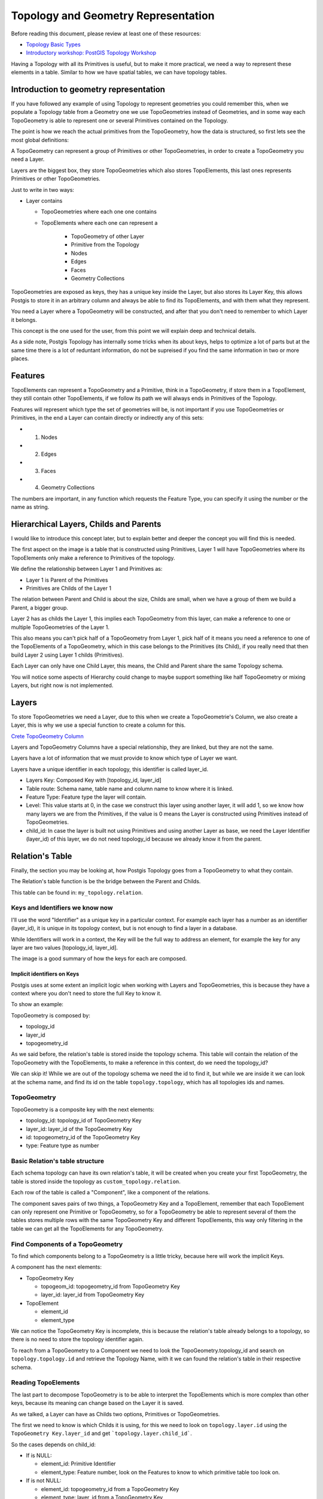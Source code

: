.. _topology:

Topology and Geometry Representation
====================================

Before reading this document, please review at least one of these resources:

* `Topology Basic Types <https://postgis.net/workshops/en/postgis-intro/topology_base_types.html>`_
* `Introductory workshop: PostGIS Topology Workshop <https://postgis.net/workshops/en/postgis-intro/topology.html>`_
Having a Topology with all its Primitives is useful, but to make it more practical, we need a way to represent these elements in a table. Similar to how we have spatial tables, we can have topology tables.

Introduction to geometry representation
---------------------------------------

If you have followed any example of using Topology to represent geometries you could remember this, when we populate a Topology table from a Geometry one we use TopoGeometries instead of Geometries, and in some way each TopoGeometry is able to represent one or several Primitives contained on the Topology.

.. image:: ./topology/geomtable2topotable.png
  :align: center

The point is how we reach the actual primitives from the TopoGeometry, how the data is structured, so first lets see the most global definitions:

.. image:: ./topology/topology_main_concept.png
  :align: center

A TopoGeometry can represent a group of Primitives or other TopoGeometries, in order to create a TopoGeometry you need a Layer.

Layers are the biggest box, they store TopoGeometries which also stores TopoElements, this last ones represents Primitives or other TopoGeometries.


Just to write in two ways:

- Layer contains

  - TopoGeometries where each one one contains
  - TopoElements where each one can represent a

	- TopoGeometry of other Layer
	- Primitive from the Topology

  	- Nodes
  	- Edges
  	- Faces
  	- Geometry Collections

TopoGeometries are exposed as keys, they has a unique key inside the Layer, but also stores its Layer Key, this allows Postgis to store it in an arbitrary column and always be able to find its TopoElements, and with them what they represent.

You need a Layer where a TopoGeometry will be constructed, and after that you don't need to remember to which Layer it belongs.

This concept is the one used for the user, from this point we will explain deep and technical details.

As a side note, Postgis Topology has internally some tricks when its about keys, helps to optimize a lot of parts but at the same time there is a lot of reduntant information, do not be supreised if you find the same information in two or more places.

Features
--------

TopoElements can represent a TopoGeometry and a Primitive, think in a TopoGeometry, if store them in a TopoElement, they still contain other TopoElements, if we follow its path we will always ends in Primitives of the Topology.

Features will represent which type the set of geometries will be, is not important if you use TopoGeometries or Primitives, in the end a Layer can contain directly or indirectly any of this sets:

- (1) Nodes
- (2) Edges
- (3) Faces
- (4) Geometry Collections

The numbers are important, in any function which requests the Feature Type, you can specify it using the number or the name as string.

Hierarchical Layers, Childs and Parents
---------------------------------------

I would like to introduce this concept later, but to explain better and deeper the concept you will find this is needed.

.. image:: ./topology/hierarchy.png
  :align: center

The first aspect on the image is a table that is constructed using Primitives, Layer 1 will have TopoGeometries where its TopoElements only make a reference to Primitives of the topology.

We define the relationship between Layer 1 and Primitives as:

- Layer 1 is Parent of the Primitives
- Primitives are Childs of the Layer 1

The relation between Parent and Child is about the size, Childs are small, when we have a group of them we build a Parent, a bigger group.

Layer 2 has as childs the Layer 1, this implies each TopoGeometry from this layer, can make a reference to one or multiple TopoGeometries of the Layer 1.

This also means you can't pick half of a TopoGeometry from Layer 1, pick half of it means you need a reference to one of the TopoElements of a TopoGeometry, which in this case belongs to the Primitives (its Child), if you really need that then build Layer 2 using Layer 1 childs (Primitives).

Each Layer can only have one Child Layer, this means, the Child and Parent share the same Topology schema.

You will notice some aspects of Hierarchy could change to maybe support something like half TopoGeometry or mixing Layers, but right now is not implemented.

Layers
------

To store TopoGeometries we need a Layer, due to this when we create a TopoGeometrie's Column, we also create a Layer, this is why we use a special function to create a column for this.

`Crete TopoGeometry Column <https://postgis.net/docs/AddTopoGeometryColumn.html>`_

Layers and TopoGeometry Columns have a special relationship, they are linked, but they are not the same.

Layers have a lot of information that we must provide to know which type of Layer we want.

Layers have a unique identifier in each topology, this identifier is called layer_id.

- Layers Key: Composed Key with [topology_id, layer_id]
- Table route: Schema name, table name and column name to know where it is linked.
- Feature Type: Feature type the layer will contain.
- Level: This value starts at 0, in the case we construct this layer using another layer, it will add 1, so we know how many layers we are from the Primitives, if the value is 0 means the Layer is constructed using Primitives instead of TopoGeometries.
- child_id: In case the layer is built not using Primitives and using another Layer as base, we need the Layer Identifier (layer_id) of this layer, we do not need topology_id because we already know it from the parent.

Relation's Table
----------------

Finally, the section you may be looking at, how Postgis Topology goes from a TopoGeometry to what they contain.

The Relation's table function is be the bridge between the Parent and Childs.

This table can be found in: ``my_topology.relation``.

Keys and Identifiers we know now
<<<<<<<<<<<<<<<<<<<<<<<<<<<<<<<<

I'll use the word "Identifier" as a unique key in a particular context. For example each layer has a number as an identifier (layer_id), it is unique in its topology context, but is not enough to find a layer in a database.

While Identifiers will work in a context, the Key will be the full way to address an element, for example the key for any layer are two values [topology_id, layer_id].

.. image:: ./topology/topo_keys.png
  :align: center
  :width: 600

The image is a good summary of how the keys for each are composed.

Implicit identifiers on Keys
>>>>>>>>>>>>>>>>>>>>>>>>>>>>

Postgis uses at some extent an implicit logic when working with Layers and TopoGeometries, this is because they have a context where you don't need to store the full Key to know it.

To show an example:

TopoGeometry is composed by:

- topology_id
- layer_id
- topogeometry_id

As we said before, the relation's table is stored inside the topology schema. This table will contain the relation of the TopoGeometry with the TopoElements, to make a reference in this context, do we need the topology_id?

We can skip it! While we are out of the topology schema we need the id to find it, but while we are inside it we can look at the schema name, and find its id on the table ``topology.topology``, which has all topologies ids and names.

TopoGeometry
<<<<<<<<<<<<

TopoGeometry is a composite key with the next elements:

- topology_id: topology_id of TopoGeometry Key
- layer_id: layer_id of the TopoGeometry Key
- id: topogeometry_id of the TopoGeometry Key
- type: Feature type as number

Basic Relation's table structure
<<<<<<<<<<<<<<<<<<<<<<<<<<<<<<<<

Each schema topology can have its own relation's table, it will be created when you create your first TopoGeometry, the table is stored inside the topology as ``custom_topology.relation``.

Each row of the table is called a "Component", like a component of the relations.

The component saves pairs of two things, a TopoGeometry Key and a TopoElement, remember that each TopoElement can only represent one Primitive or TopoGeometry, so for a TopoGeometry be able to represent several of them the tables stores multiple rows with the same TopoGeometry Key and different TopoElements, this way only filtering in the table we can get all the TopoElements for any TopoGeometry.

.. image:: ./topology/components.png
  :align: center
  :width: 800

Find Components of a TopoGeometry
<<<<<<<<<<<<<<<<<<<<<<<<<<<<<<<<<

To find which components belong to a TopoGeometry is a little tricky, because here will work the implicit Keys.

A component has the next elements:

- TopoGeometry Key

  - topogeom_id: topogeometry_id from TopoGeometry Key
  - layer_id: layer_id from TopoGeometry Key

- TopoElement

  - element_id
  - element_type

We can notice the TopoGeometry Key is incomplete, this is because the relation's table already belongs to a topology, so there is no need to store the topology identifier again.

To reach from a TopoGeometry to a Component we need to look the TopoGeometry.topology_id and search on ``topology.topology.id`` and retrieve the Topology Name, with it we can found the relation's table in their respective schema.

.. image:: ./topology/topogeo2components.png
  :align: center
  :width: 1000

Reading TopoElements
<<<<<<<<<<<<<<<<<<<<

The last part to decompose TopoGeometry is to be able to interpret the TopoElements which is more complex than other keys, because its meaning can change based on the Layer it is saved.

As we talked, a Layer can have as Childs two options, Primitives or TopoGeometries.

The first we need to know is which Childs it is using, for this we need to look on ``topology.layer.id`` using the ``TopoGeometry Key.layer_id`` and get ```topology.layer.child_id```.

So the cases depends on child_id:

- If is NULL:

  - element_id: Primitive Identifier
  - element_type: Feature number, look on the Features to know to which primitive table too look on.

- If is not NULL:

  - element_id: topogeometry_id from a TopoGeometry Key
  - element_type: layer_id from a TopoGeometry Key

The first case is trivial, just look at their respective Primitive table and use the identifier to know which primitive is.

While the second case the TopoElement is used to build a new TopoGeometry Key, the topology_id is implicit as we talked, so the Key is complete, to find the new elements look again on the relation's table but using the new keys.

.. image:: ./topology/read_topoelement.png
  :align: center
